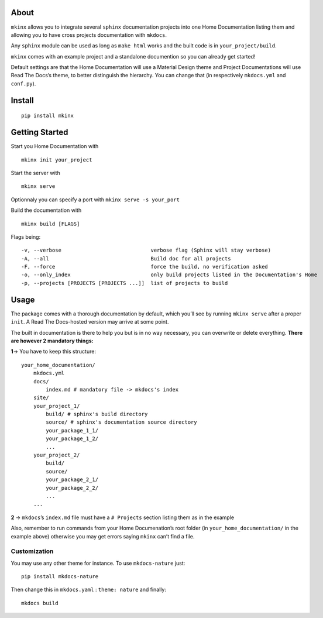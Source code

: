 |PyPI version|

About
=====

``mkinx`` allows you to integrate several ``sphinx`` documentation
projects into one Home Documentation listing them and allowing you to
have cross projects documentation with ``mkdocs``.

Any ``sphinx`` module can be used as long as ``make html`` works and the
built code is in ``your_project/build``.

``mkinx`` comes with an example project and a standalone documention so
you can already get started!

Default settings are that the Home Documentation will use a Material
Design theme and Project Documentations will use Read The Docs’s theme,
to better distinguish the hierarchy. You can change that (in
respectively ``mkdocs.yml`` and ``conf.py``).

Install
=======

::

    pip install mkinx

Getting Started
===============

Start you Home Documentation with

::

    mkinx init your_project

Start the server with

::

    mkinx serve

Optionnaly you can specify a port with ``mkinx serve -s your_port``

Build the documentation with

::

    mkinx build [FLAGS]

Flags being:

::

      -v, --verbose                             verbose flag (Sphinx will stay verbose)
      -A, --all                                 Build doc for all projects
      -F, --force                               force the build, no verification asked
      -o, --only_index                          only build projects listed in the Documentation's Home
      -p, --projects [PROJECTS [PROJECTS ...]]  list of projects to build

Usage
=====

The package comes with a thorough documentation by default, which you’ll
see by running ``mkinx serve`` after a proper ``init``. A Read The
Docs-hosted version may arrive at some point.

The built in documentation is there to help you but is in no way
necessary, you can overwrite or delete everything. **There are however 2
mandatory things:**

**1**-> You have to keep this structure:

::

    your_home_documentation/
        mkdocs.yml
        docs/
            index.md # mandatory file -> mkdocs's index
        site/
        your_project_1/
            build/ # sphinx's build directory
            source/ # sphinx's documentation source directory
            your_package_1_1/
            your_package_1_2/
            ...
        your_project_2/
            build/
            source/
            your_package_2_1/
            your_package_2_2/
            ...
        ...

**2** -> ``mkdocs``\ ’s ``index.md`` file must have a ``# Projects``
section listing them as in the example

Also, remember to run commands from your Home Documenation’s root folder
(in ``your_home_documentation/`` in the example above) otherwise you may
get errors saying ``mkinx`` can’t find a file.

Customization
-------------

You may use any other theme for instance. To use ``mkdocs-nature`` just:

::

    pip install mkdocs-nature

Then change this in ``mkdocs.yaml`` : ``theme: nature`` and finally:

::

    mkdocs build

.. |PyPI version| image:: https://badge.fury.io/py/mkinx.svg
   :target: https://badge.fury.io/py/mkinx


